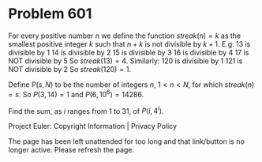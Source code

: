 *   Problem 601

   For every positive number $n$ we define the function $streak(n)=k$ as the
   smallest positive integer $k$ such that $n+k$ is not divisible by $k+1$.
   E.g:
   13 is divisible by 1
   14 is divisible by 2
   15 is divisible by 3
   16 is divisible by 4
   17 is NOT divisible by 5
   So $streak(13) = 4$.
   Similarly:
   120 is divisible by 1
   121 is NOT divisible by 2
   So $streak(120) = 1$.

   Define $P(s, N)$ to be the number of integers $n$, $1 < n < N$, for which
   $streak(n) = s$.
   So $P(3, 14) = 1$ and $P(6, 10^6) = 14286$.

   Find the sum, as $i$ ranges from 1 to 31, of $P(i, 4^i)$.

   Project Euler: Copyright Information | Privacy Policy

   The page has been left unattended for too long and that link/button is no
   longer active. Please refresh the page.
